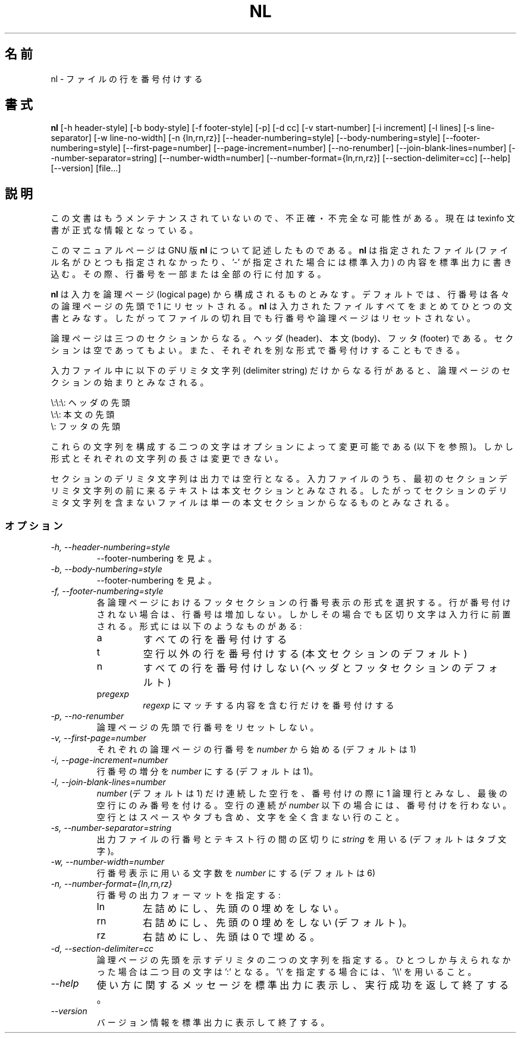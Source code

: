 .\"    This file documents the GNU text utilities.
.\" 
.\"    Copyright (C) 1994, 95, 96 Free Software Foundation, Inc.
.\" 
.\"    Permission is granted to make and distribute verbatim copies of this
.\" manual provided the copyright notice and this permission notice are
.\" preserved on all copies.
.\"  
.\"    Permission is granted to copy and distribute modified versions of
.\" this manual under the conditions for verbatim copying, provided that
.\" the entire resulting derived work is distributed under the terms of a
.\" permission notice identical to this one.
.\"  
.\"    Permission is granted to copy and distribute translations of this
.\" manual into another language, under the above conditions for modified
.\" versions, except that this permission notice may be stated in a
.\" translation approved by the Foundation.
.\" 
.\" Japanese Version Copyright (c) 1997 NAKANO Takeo all rights reserved.
.\" Translated Mon Jul 9 1997 by NAKANO Takeo <nakano@apm.seikei.ac.jp>
.\"
.TH NL 1 "GNU Text Utilities" "FSF" \" -*- nroff -*-
.SH 名前
nl \- ファイルの行を番号付けする
.SH 書式
.B nl
[\-h header-style] [\-b body-style] [\-f footer-style] [\-p] [\-d cc]
[\-v start-number] [\-i increment] [\-l lines] [\-s line-separator]
[\-w line-no-width] [\-n {ln,rn,rz}] [\-\-header-numbering=style]
[\-\-body-numbering=style] [\-\-footer-numbering=style]
[\-\-first-page=number] [\-\-page-increment=number] [\-\-no-renumber]
[\-\-join-blank-lines=number] [\-\-number-separator=string]
[\-\-number-width=number] [\-\-number-format={ln,rn,rz}]
[\-\-section-delimiter=cc] [\-\-help] [\-\-version] [file...]
.SH 説明
この文書はもうメンテナンスされていないので、不正確・不完全
な可能性がある。現在は texinfo 文書が正式な情報となっている。
.PP
このマニュアルページは GNU 版
.BR nl
について記述したものである。
.B nl
は指定されたファイル (ファイル名がひとつも指定されなかったり、 '\-' が
指定された場合には標準入力) の内容を標準出力に書き込む。その際、行番号
を一部または全部の行に付加する。
.PP
.B nl
は入力を論理ページ (logical page) から構成されるものとみなす。デフォル
トでは、行番号は各々の論理ページの先頭で 1 にリセットされる。
.B nl
は入力されたファイルすべてをまとめてひとつの文書とみなす。したがってファ
イルの切れ目でも行番号や論理ページはリセットされない。
.PP
論理ページは三つのセクションからなる。ヘッダ (header)、本文 (body)、
フッタ (footer) である。セクションは空であってもよい。
また、それぞれを別な形式で番号付けすることもできる。
.PP
入力ファイル中に以下のデリミタ文字列 (delimiter string) だけからなる行
があると、論理ページのセクションの始まりとみなされる。
.PP
.nf

\e:\e:\e: ヘッダの先頭
\e:\e: 本文の先頭
\e: フッタの先頭
.fi
.PP
これらの文字列を構成する二つの文字はオプションによって変更可能である
(以下を参照)。しかし形式とそれぞれの文字列の長さは変更できない。
.PP
セクションのデリミタ文字列は出力では空行となる。入力ファイルのうち、最
初のセクションデリミタ文字列の前に来るテキストは本文セクションとみなさ
れる。したがってセクションのデリミタ文字列を含まないファイルは単一の本
文セクションからなるものとみなされる。
.SS オプション
.TP
.I "\-h, \-\-header-numbering=style"
\-\-footer-numbering を見よ。
.TP
.I "\-b, \-\-body-numbering=style"
\-\-footer-numbering を見よ。
.TP
.I "\-f, \-\-footer-numbering=style"
各論理ページにおけるフッタセクションの行番号表示の形式を選択する。行が
番号付けされない場合は、行番号は増加しない。しかしその場合でも区切り文
字は入力行に前置される。形式には以下のようなものがある:
.RS
.IP a
すべての行を番号付けする
.IP t
空行以外の行を番号付けする (本文セクションのデフォルト)
.IP n
すべての行を番号付けしない (ヘッダとフッタセクションのデフォルト)
.IP p\fIregexp\fP
.I regexp
にマッチする内容を含む行だけを番号付けする
.RE
.TP
.I "\-p, \-\-no-renumber"
論理ページの先頭で行番号をリセットしない。
.TP
.I "\-v, \-\-first-page=number"
それぞれの論理ページの行番号を \fInumber\fP から始める (デフォルトは 1)
.TP
.I "\-i, \-\-page-increment=number"
行番号の増分を \fInumber\fP にする (デフォルトは 1)。
.TP
.I "\-l, \-\-join-blank-lines=number"
.I number
(デフォルトは 1) だけ連続した空行を、番号付けの際に 1 論理行とみなし、
最後の空行にのみ番号を付ける。
空行の連続が
.I number
以下の場合には、番号付けを行わない。
空行とはスペースやタブも含め、文字を全く含まない行のこと。
.TP
.I "\-s, \-\-number-separator=string"
出力ファイルの行番号とテキスト行の間の区切りに
.I string
を用いる (デフォルトはタブ文字)。
.TP
.I "\-w, \-\-number-width=number"
行番号表示に用いる文字数を \fInumber\fP にする (デフォルトは 6)
.TP
.I "\-n, \-\-number-format={ln,rn,rz}"
行番号の出力フォーマットを指定する:
.RS
.IP ln
左詰めにし、先頭の 0 埋めをしない。
.IP rn
右詰めにし、先頭の 0 埋めをしない (デフォルト)。
.IP rz
右詰めにし、先頭は 0 で埋める。
.RE
.TP
.I "\-d, \-\-section-delimiter=cc"
論理ページの先頭を示すデリミタの二つの文字列を指定する。ひとつしか与え
られなかった場合は二つ目の文字は ':' となる。 '\e' を指定する場合には、 '\e\e' を用いること。
.TP
.I "\-\-help"
使い方に関するメッセージを標準出力に表示し、実行成功を返して終了する。
.TP
.I "\-\-version"
バージョン情報を標準出力に表示して終了する。

